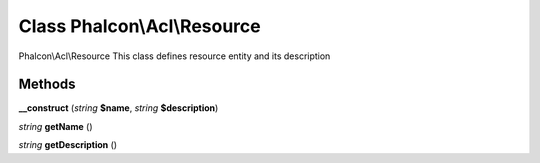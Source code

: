 Class **Phalcon\\Acl\\Resource**
================================

Phalcon\\Acl\\Resource   This class defines resource entity and its description

Methods
---------

**__construct** (*string* **$name**, *string* **$description**)

*string* **getName** ()

*string* **getDescription** ()

